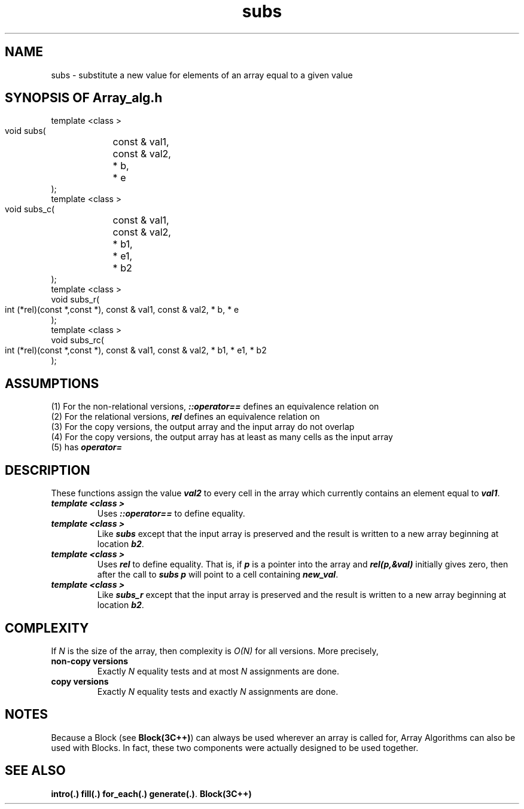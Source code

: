 .\" ident	@(#)Array_alg:man/subs.3	3.2
.\"
.\" C++ Standard Components, Release 3.0.
.\"
.\" Copyright (c) 1991, 1992 AT&T and UNIX System Laboratories, Inc.
.\" Copyright (c) 1988, 1989, 1990 AT&T.  All Rights Reserved.
.\"
.\" THIS IS UNPUBLISHED PROPRIETARY SOURCE CODE OF AT&T and UNIX System
.\" Laboratories, Inc.  The copyright notice above does not evidence
.\" any actual or intended publication of such source code.
.\" 
.TH \f3subs\fP \f3Array_alg(3C++)\fP " "
.SH NAME
subs \- substitute a new value for elements of an array equal to a given value
.SH SYNOPSIS OF Array_alg.h
.Bf

    template <class \*(gt>
    void subs(
	const \*(gt& val1,
	const \*(gt& val2,
	\*(gt* b,
	\*(gt* e
    );
    template <class \*(gt>
    void subs_c(
	const \*(gt& val1,
	const \*(gt& val2,
	\*(gt* b1,
	\*(gt* e1,
	\*(gt* b2
    );
    template <class \*(gt>
    void subs_r(
        int (*rel)(const \*(gt*,const \*(gt*),
	const \*(gt& val1,
	const \*(gt& val2,
	\*(gt* b,
	\*(gt* e
    );
    template <class \*(gt>
    void subs_rc(
        int (*rel)(const \*(gt*,const \*(gt*),
	const \*(gt& val1,
	const \*(gt& val2,
	\*(gt* b1,
	\*(gt* e1,
	\*(gt* b2
    );
.Be
.SH ASSUMPTIONS
.PP
(1) For the non-relational versions, \f4\*(gt::operator==\f1
defines an equivalence relation on \*(gt
.br
(2) For the relational versions, \f4rel\f1
defines an equivalence relation on \*(gt
.br
(3) For the copy versions, the output array and the
input array do not overlap
.br
(4) For the copy versions, the output array has at least
as many cells as the input array
.br
(5) \*(gt has \f4operator=\f1
.SH DESCRIPTION
.PP
These functions assign the value \f4val2\f1 
to every cell in the array which currently contains
an element equal to \f4val1\f1.
.sp 0.5v
.IP "\f4template <class \*(gt>\f1"
.IC "\f4void subs(
.IC "\f4    const \*(gt& val1,\f1"
.IC "\f4    const \*(gt& val2,\f1"
.IC "\f4    \*(gt* b,\f1"
.IC "\f4    \*(gt* e\f1"
.IC "\f4);\f1"
Uses \f4\*(gt::operator==\f1 to define equality.
.IP "\f4template <class \*(gt>\f1"
.IC "\f4void subs_c(\f1"
.IC "\f4    const \*(gt& val1,\f1" 
.IC "\f4    const \*(gt& val2,\f1" 
.IC "\f4    \*(gt* b1,\f1" 
.IC "\f4    \*(gt* e1,\f1" 
.IC "\f4    \*(gt* b2\f1"
.IC "\f4);\f1"
Like \f4subs\f1 except that the input array
is preserved and the result is written to a new
array beginning at location \f4b2\f1.
.IP "\f4template <class \*(gt>\f1"
.IC "\f4void subs_r(\f1"
.IC "\f4    int (*rel)(const \*(gt*,const \*(gt*),\f1"
.IC "\f4    const \*(gt& val1,\f1" 
.IC "\f4    const \*(gt& val2,\f1" 
.IC "\f4    \*(gt* b,\f1" 
.IC "\f4    \*(gt* e\f1"
.IC "\f4);\f1"
Uses \f4rel\f1 to define equality.  That is,
if \f4p\f1 is a pointer into the array and
\f4rel(p,&val)\f1 initially gives zero, then after
the call to \f4subs\f1 \f4p\f1 will point to
a cell containing \f4new_val\f1.
.IP "\f4template <class \*(gt>\f1"
.IC "\f4void subs_rc(\f1"
.IC "\f4    int (*rel)(const \*(gt*,const \*(gt*),\f1"
.IC "\f4    const \*(gt& val1,\f1"
.IC "\f4    const \*(gt& val2,\f1"
.IC "\f4    \*(gt* b1,\f1"
.IC "\f4    \*(gt* e1,\f1"
.IC "\f4    \*(gt* b2\f1"
.IC "\f4);\f1"
Like \f4subs_r\f1 except that the input array
is preserved and the result is written to a new
array beginning at location \f4b2\f1.
.SH COMPLEXITY
.PP
If \f2N\f1 is the size of the array, then 
complexity is \f2O(N)\f1 for all versions.
More precisely,
.IP "\f3non-copy versions\f1"
Exactly \f2N\f1 equality tests
and at most \f2N\f1 assignments are done.
.IP "\f3copy versions\f1"
Exactly \f2N\f1 equality tests
and exactly \f2N\f1 assignments are done.
.SH NOTES
Because a Block (see \f3Block(3C++)\f1)
can always be used wherever an array is called for,
Array Algorithms can also be used with Blocks.
In fact, these two components were actually designed 
to be used together.
.SH SEE ALSO
.Bf
\f3intro(.)\f1 
\f3fill(.)\f1
\f3for_each(.)\f1 
\f3generate(.)\f1.
\f3Block(3C++)\f1
.Be
